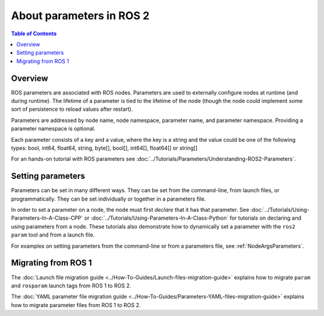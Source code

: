.. _AboutParameters:

.. redirect-from::

    About-ROS-2-Parameters

About parameters in ROS 2
=========================

.. contents:: Table of Contents
   :local:

Overview
--------

ROS parameters are associated with ROS nodes.
Parameters are used to externally configure nodes at runtime (and during runtime).
The lifetime of a parameter is tied to the lifetime of the node (though the node could implement some sort of persistence to reload values after restart).

Parameters are addressed by node name, node namespace, parameter name, and parameter namespace.
Providing a parameter namespace is optional.

Each parameter consists of a key and a value, where the key is a string and the value could be one of the following types: bool, int64, float64, string, byte[], bool[], int64[], float64[] or string[]

For an hands-on tutorial with ROS parameters see :doc:`../Tutorials/Parameters/Understanding-ROS2-Parameters`.

Setting parameters
------------------

Parameters can be set in many different ways.
They can be set from the command-line, from launch files, or programmatically.
They can be set individually or together in a parameters file.

In order to set a parameter on a node, the node must first *declare* that it has that parameter.
See :doc:`../Tutorials/Using-Parameters-In-A-Class-CPP` or :doc:`../Tutorials/Using-Parameters-In-A-Class-Python` for tutorials on declaring and using parameters from a node.
These tutorials also demonstrate how to dynamically set a parameter with the ``ros2 param`` tool and from a launch file.

For examples on setting parameters from the command-line or from a parameters file, see :ref:`NodeArgsParameters`.

Migrating from ROS 1
--------------------

The :doc:`Launch file migration guide <../How-To-Guides/Launch-files-migration-guide>` explains how to migrate ``param`` and ``rosparam`` launch tags from ROS 1 to ROS 2.

The :doc:`YAML parameter file migration guide <../How-To-Guides/Parameters-YAML-files-migration-guide>` explains how to migrate parameter files from ROS 1 to ROS 2.
